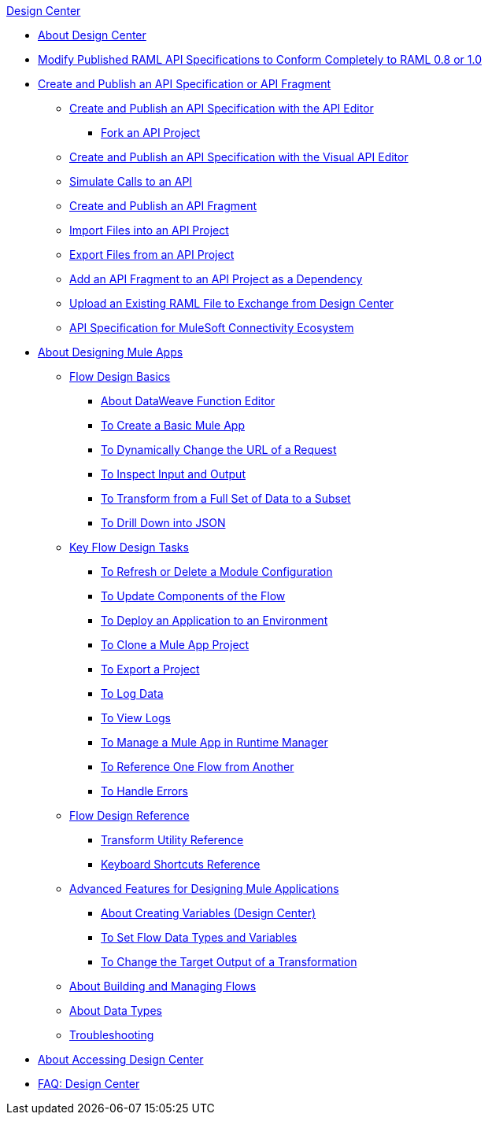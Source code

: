 .xref:index.adoc[Design Center]
* xref:index.adoc[About Design Center]
* xref:design-modify-raml-specs-conform.adoc[Modify Published RAML API Specifications to Conform Completely to RAML 0.8 or 1.0]
* xref:design-create-publish-api-specs.adoc[Create and Publish an API Specification or API Fragment]
 ** xref:design-create-publish-api-raml-editor.adoc[Create and Publish an API Specification with the API Editor]
  *** xref:design-branching.adoc[Fork an API Project]
 ** xref:design-create-publish-api-visual-editor.adoc[Create and Publish an API Specification with the Visual API Editor]
 ** xref:design-mocking-service.adoc[Simulate Calls to an API]
 ** xref:design-create-publish-api-fragment.adoc[Create and Publish an API Fragment]
 ** xref:design-import-files.adoc[Import Files into an API Project]
 ** xref:design-export-files.adoc[Export Files from an API Project]
 ** xref:design-add-api-dependency.adoc[Add an API Fragment to an API Project as a Dependency]
 ** xref:upload-raml-task.adoc[Upload an Existing RAML File to Exchange from Design Center]
 ** xref:spec-api-public-exchange.adoc[API Specification for MuleSoft Connectivity Ecosystem]
* xref:about-designing-a-mule-application.adoc[About Designing Mule Apps]
 ** xref:flow-design-basic-tasks.adoc[Flow Design Basics]
  *** xref:function-editor-concept.adoc[About DataWeave Function Editor]
  *** xref:create-basic-app-task.adoc[To Create a Basic Mule App]
  *** xref:design-dynamic-request-task.adoc[To Dynamically Change the URL of a Request]
  *** xref:inspect-data-task.adoc[To Inspect Input and Output]
  *** xref:design-filter-task.adoc[To Transform from a Full Set of Data to a Subset]
  *** xref:for-each-task-design-center.adoc[To Drill Down into JSON]
 ** xref:key-flow-design-tasks.adoc[Key Flow Design Tasks]
  *** xref:refresh-delete-configuration-task.adoc[To Refresh or Delete a Module Configuration]
  *** xref:manage-dependency-versions-design-center.adoc[To Update Components of the Flow]
  *** xref:promote-app-prod-env-design-center.adoc[To Deploy an Application to an Environment]
  *** xref:to-create-a-mule-application-project.adoc[To Clone a Mule App Project]
  *** xref:export-studio-design-center.adoc[To Export a Project]
  *** xref:logger-task-design-center.adoc[To Log Data]
  *** xref:view-clear-logs-task.adoc[To View Logs]
  *** xref:jump-runtime-manager-task.adoc[To Manage a Mule App in Runtime Manager]
  *** xref:reference-flow-task-design-center.adoc[To Reference One Flow from Another]
  *** xref:error-handling-task-design-center.adoc[To Handle Errors]
 ** xref:flow-design-reference.adoc[Flow Design Reference]
  *** xref:input-output-structure-transformation-design-center-task.adoc[Transform Utility Reference]
  *** xref:keyboard-shortcuts-reference.adoc[Keyboard Shortcuts Reference]
 ** xref:design-advanced-features.adoc[Advanced Features for Designing Mule Applications]
  *** xref:to-create-and-populate-a-variable.adoc[About Creating Variables (Design Center)]
  *** xref:flow-datatype-task.adoc[To Set Flow Data Types and Variables]
  *** xref:change-target-output-transformation-design-center-task.adoc[To Change the Target Output of a Transformation]
 ** xref:to-manage-mule-flows.adoc[About Building and Managing Flows]
 ** xref:about-data-types.adoc[About Data Types]
 ** xref:troubleshooting-reference.adoc[Troubleshooting]
* xref:user-access-to-design-center.adoc[About Accessing Design Center]
* xref:faq-design-center.adoc[FAQ: Design Center]
